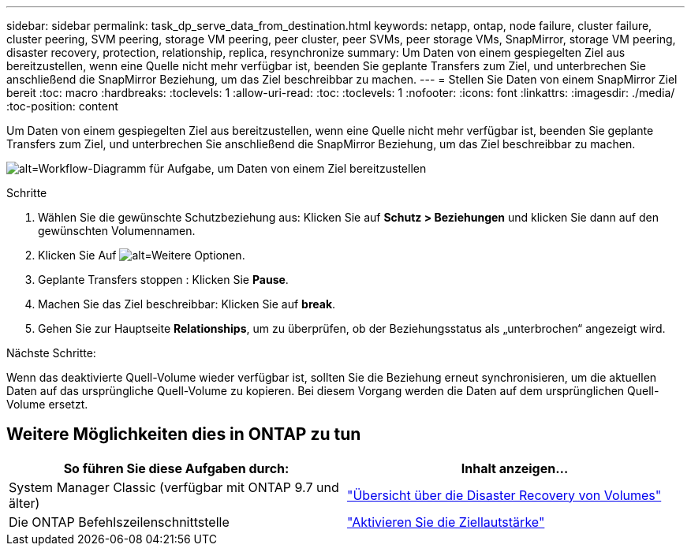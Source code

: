 ---
sidebar: sidebar 
permalink: task_dp_serve_data_from_destination.html 
keywords: netapp, ontap, node failure, cluster failure, cluster peering, SVM peering, storage VM peering, peer cluster, peer SVMs, peer storage VMs, SnapMirror, storage VM peering, disaster recovery, protection, relationship, replica, resynchronize 
summary: Um Daten von einem gespiegelten Ziel aus bereitzustellen, wenn eine Quelle nicht mehr verfügbar ist, beenden Sie geplante Transfers zum Ziel, und unterbrechen Sie anschließend die SnapMirror Beziehung, um das Ziel beschreibbar zu machen. 
---
= Stellen Sie Daten von einem SnapMirror Ziel bereit
:toc: macro
:hardbreaks:
:toclevels: 1
:allow-uri-read: 
:toc: 
:toclevels: 1
:nofooter: 
:icons: font
:linkattrs: 
:imagesdir: ./media/
:toc-position: content


[role="lead"]
Um Daten von einem gespiegelten Ziel aus bereitzustellen, wenn eine Quelle nicht mehr verfügbar ist, beenden Sie geplante Transfers zum Ziel, und unterbrechen Sie anschließend die SnapMirror Beziehung, um das Ziel beschreibbar zu machen.

image:workflow_dp_serve_data_from_destination.gif["alt=Workflow-Diagramm für Aufgabe, um Daten von einem Ziel bereitzustellen"]

.Schritte
. Wählen Sie die gewünschte Schutzbeziehung aus: Klicken Sie auf *Schutz > Beziehungen* und klicken Sie dann auf den gewünschten Volumennamen.
. Klicken Sie Auf image:icon_kabob.gif["alt=Weitere Optionen"].
. Geplante Transfers stoppen : Klicken Sie *Pause*.
. Machen Sie das Ziel beschreibbar: Klicken Sie auf *break*.
. Gehen Sie zur Hauptseite *Relationships*, um zu überprüfen, ob der Beziehungsstatus als „unterbrochen“ angezeigt wird.


.Nächste Schritte:
Wenn das deaktivierte Quell-Volume wieder verfügbar ist, sollten Sie die Beziehung erneut synchronisieren, um die aktuellen Daten auf das ursprüngliche Quell-Volume zu kopieren. Bei diesem Vorgang werden die Daten auf dem ursprünglichen Quell-Volume ersetzt.



== Weitere Möglichkeiten dies in ONTAP zu tun

[cols="2"]
|===
| So führen Sie diese Aufgaben durch: | Inhalt anzeigen... 


| System Manager Classic (verfügbar mit ONTAP 9.7 und älter) | link:https://docs.netapp.com/us-en/ontap-sm-classic/volume-disaster-recovery/index.html["Übersicht über die Disaster Recovery von Volumes"^] 


| Die ONTAP Befehlszeilenschnittstelle | link:./data-protection/make-destination-volume-writeable-task.html["Aktivieren Sie die Ziellautstärke"^] 
|===